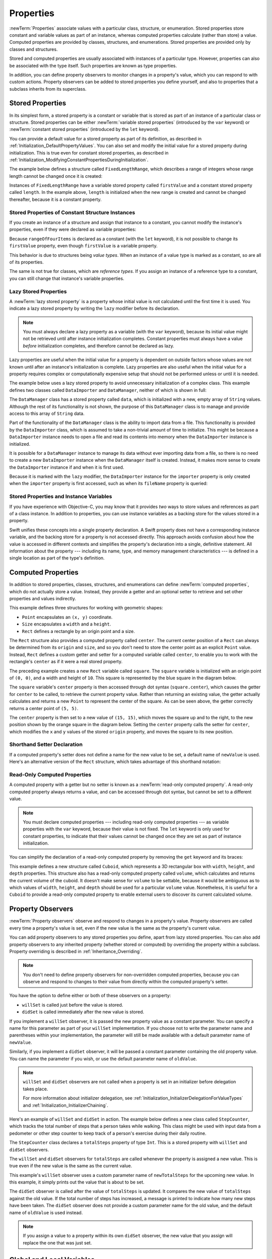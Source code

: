 Properties
==========

:newTerm:`Properties` associate values with a particular class, structure, or enumeration.
Stored properties store constant and variable values as part of an instance,
whereas computed properties calculate (rather than store) a value.
Computed properties are provided by classes, structures, and enumerations.
Stored properties are provided only by classes and structures.

.. assertion:: enumerationsCantProvideStoredProperties

   -> enum E { case A, B; var x = 0 }
   !! <REPL Input>:1:25: error: enums may not contain stored properties
   !! enum E { case A, B; var x = 0 }
   !! ^

Stored and computed properties are usually associated with instances of a particular type.
However, properties can also be associated with the type itself.
Such properties are known as type properties.

In addition, you can define property observers to monitor changes in a property's value,
which you can respond to with custom actions.
Property observers can be added to stored properties you define yourself,
and also to properties that a subclass inherits from its superclass.

.. assertion:: propertyObserverIntroClaims

   -> class C {
         var x: Int = 0 {
            willSet { println("C willSet x to \(newValue)") }
            didSet { println("C didSet x from \(oldValue)") }
         }
      }
   -> class D: C {
         override var x: Int {
            willSet { println("D willSet x to \(newValue)") }
            didSet { println("D didSet x from \(oldValue)") }
         }
      }
   -> var c = C(); c.x = 42
   << // c : C = REPL.C
   <- C willSet x to 42
   <- C didSet x from 0
   -> var d = D(); d.x = 42
   << // d : D = REPL.D
   <- D willSet x to 42
   <- C willSet x to 42
   <- C didSet x from 0
   <- D didSet x from 0

.. _Properties_StoredProperties:

Stored Properties
-----------------

In its simplest form, a stored property is a constant or variable
that is stored as part of an instance of a particular class or structure.
Stored properties can be either
:newTerm:`variable stored properties` (introduced by the ``var`` keyword)
or :newTerm:`constant stored properties` (introduced by the ``let`` keyword).

You can provide a default value for a stored property as part of its definition,
as described in :ref:`Initialization_DefaultPropertyValues`.
You can also set and modify the initial value for a stored property during initialization.
This is true even for constant stored properties,
as described in :ref:`Initialization_ModifyingConstantPropertiesDuringInitialization`.

The example below defines a structure called ``FixedLengthRange``,
which describes a range of integers
whose range length cannot be changed once it is created:

.. testcode:: storedProperties

   -> struct FixedLengthRange {
         var firstValue: Int
         let length: Int
      }
   -> var rangeOfThreeItems = FixedLengthRange(firstValue: 0, length: 3)
   << // rangeOfThreeItems : FixedLengthRange = REPL.FixedLengthRange
   // the range represents integer values 0, 1, and 2
   -> rangeOfThreeItems.firstValue = 6
   // the range now represents integer values 6, 7, and 8

Instances of ``FixedLengthRange`` have
a variable stored property called ``firstValue``
and a constant stored property called ``length``.
In the example above, ``length`` is initialized when the new range is created
and cannot be changed thereafter, because it is a constant property.

.. _Properties_StoredPropertiesOfConstantStructureInstances:

Stored Properties of Constant Structure Instances
~~~~~~~~~~~~~~~~~~~~~~~~~~~~~~~~~~~~~~~~~~~~~~~~~

If you create an instance of a structure
and assign that instance to a constant,
you cannot modify the instance's properties,
even if they were declared as variable properties:

.. testcode:: storedProperties

   -> let rangeOfFourItems = FixedLengthRange(firstValue: 0, length: 4)
   << // rangeOfFourItems : FixedLengthRange = REPL.FixedLengthRange
   // this range represents integer values 0, 1, 2, and 3
   -> rangeOfFourItems.firstValue = 6
   !! <REPL Input>:1:29: error: cannot assign to 'firstValue' in 'rangeOfFourItems'
   !! rangeOfFourItems.firstValue = 6
   !! ~~~~~~~~~~~~~~~~~~~~~~~~~~~ ^
   // this will report an error, even though firstValue is a variable property

Because ``rangeOfFourItems`` is declared as a constant (with the ``let`` keyword),
it is not possible to change its ``firstValue`` property,
even though ``firstValue`` is a variable property.

This behavior is due to structures being *value types*.
When an instance of a value type is marked as a constant,
so are all of its properties.

The same is not true for classes, which are *reference types*.
If you assign an instance of a reference type to a constant,
you can still change that instance's variable properties.

.. TODO: this explanation could still do to be improved.

.. QUESTION: the same is actually true for computed properties of structures too
   (which surprised me, as they don't have storage).
   Does this mean I should mention it again later on?
   For now, I've deliberately said "properties" rather than "stored properties"
   in the first paragraph of this section, to set expectations.
   (I've also asked whether this is intentional, in rdar://16338553.)

.. TODO: see the explanation in rdar://16338553, and write about it here.

.. _Properties_LazyStoredProperties:

Lazy Stored Properties
~~~~~~~~~~~~~~~~~~~~~~

.. QUESTION: is this section too complex for this point in the book?
   Should it go in the Default Property Values section of Initialization instead?

A :newTerm:`lazy stored property` is a property whose initial value is not calculated
until the first time it is used.
You indicate a lazy stored property by writing
the ``lazy`` modifier before its declaration.

.. note::

   You must always declare a lazy property as a variable (with the ``var`` keyword),
   because its initial value might not be retrieved until
   after instance initialization completes.
   Constant properties must always have a value *before* initialization completes,
   and therefore cannot be declared as lazy.

.. assertion:: lazyPropertiesMustAlwaysBeVariables

   -> class C { lazy let x = 0 }
   !! <REPL Input>:1:11: error: 'lazy' cannot be used on a let
   !! class C { lazy let x = 0 }
   !! ^~~~
   !!-

Lazy properties are useful when the initial value for a property
is dependent on outside factors whose values are not known
until after an instance's initialization is complete.
Lazy properties are also useful when the initial value for a property requires
complex or computationally expensive setup that should not be performed
unless or until it is needed.

.. TODO: add a note that if you assign a value to a lazy property before first access,
   the initial value you give in your code will be ignored.

The example below uses a lazy stored property to avoid
unnecessary initialization of a complex class.
This example defines two classes called ``DataImporter`` and ``DataManager``,
neither of which is shown in full:

.. testcode:: lazyProperties

   -> class DataImporter {
         /*
         DataImporter is a class to import data from an external file.
         The class is assumed to take a non-trivial amount of time to initialize.
         */
         var fileName = "data.txt"
         // the DataImporter class would provide data importing functionality here
   >>    init() {
   >>       println("the DataImporter instance for the importer property has now been created")
   >>    }
      }
   ---
   -> class DataManager {
         lazy var importer = DataImporter()
         var data = [String]()
         // the DataManager class would provide data management functionality here
      }
   ---
   -> let manager = DataManager()
   << // manager : DataManager = REPL.DataManager
   -> manager.data.append("Some data")
   -> manager.data.append("Some more data")
   // the DataImporter instance for the importer property has not yet been created

The ``DataManager`` class has a stored property called ``data``,
which is initialized with a new, empty array of ``String`` values.
Although the rest of its functionality is not shown,
the purpose of this ``DataManager`` class is to manage and provide access to
this array of ``String`` data.

Part of the functionality of the ``DataManager`` class
is the ability to import data from a file.
This functionality is provided by the ``DataImporter`` class,
which is assumed to take a non-trivial amount of time to initialize.
This might be because a ``DataImporter`` instance needs to open a file
and read its contents into memory when the ``DataImporter`` instance is initialized.

It is possible for a ``DataManager`` instance to manage its data
without ever importing data from a file,
so there is no need to create a new ``DataImporter`` instance
when the ``DataManager`` itself is created.
Instead, it makes more sense to create the ``DataImporter`` instance
if and when it is first used.

Because it is marked with the ``lazy`` modifier,
the ``DataImporter`` instance for the ``importer`` property
is only created when the ``importer`` property is first accessed,
such as when its ``fileName`` property is queried:

.. testcode:: lazyProperties

   -> println(manager.importer.fileName)
   </ the DataImporter instance for the importer property has now been created
   <- data.txt

.. FIXME: Add a note to describe whether or not lazy is thread-safe.
   This is as per <rdar://problem/17084977>
   ER: We should document whether lazy initialization is thread safe

.. _Properties_StoredPropertiesAndInstanceVariables:

Stored Properties and Instance Variables
~~~~~~~~~~~~~~~~~~~~~~~~~~~~~~~~~~~~~~~~

If you have experience with Objective-C,
you may know that it provides *two* ways
to store values and references as part of a class instance.
In addition to properties,
you can use instance variables as a backing store for the values stored in a property.

Swift unifies these concepts into a single property declaration.
A Swift property does not have a corresponding instance variable,
and the backing store for a property is not accessed directly.
This approach avoids confusion about how the value is accessed in different contexts
and simplifies the property's declaration into a single, definitive statement.
All information about the property ---
including its name, type, and memory management characteristics ---
is defined in a single location as part of the type's definition.

.. TODO: what happens if one property of a constant structure is an object reference?

.. _Properties_ComputedProperties:

Computed Properties
-------------------

In addition to stored properties,
classes, structures, and enumerations can define :newTerm:`computed properties`,
which do not actually store a value.
Instead, they provide a getter and an optional setter
to retrieve and set other properties and values indirectly.

.. testcode:: computedProperties

   -> struct Point {
         var x = 0.0, y = 0.0
      }
   -> struct Size {
         var width = 0.0, height = 0.0
      }
   -> struct Rect {
         var origin = Point()
         var size = Size()
         var center: Point {
            get {
               let centerX = origin.x + (size.width / 2)
               let centerY = origin.y + (size.height / 2)
               return Point(x: centerX, y: centerY)
            }
            set(newCenter) {
               origin.x = newCenter.x - (size.width / 2)
               origin.y = newCenter.y - (size.height / 2)
            }
         }
      }
   -> var square = Rect(origin: Point(x: 0.0, y: 0.0),
         size: Size(width: 10.0, height: 10.0))
   << // square : Rect = REPL.Rect
   -> let initialSquareCenter = square.center
   << // initialSquareCenter : Point = REPL.Point
   -> square.center = Point(x: 15.0, y: 15.0)
   -> println("square.origin is now at (\(square.origin.x), \(square.origin.y))")
   <- square.origin is now at (10.0, 10.0)

This example defines three structures for working with geometric shapes:

* ``Point`` encapsulates an ``(x, y)`` coordinate.
* ``Size`` encapsulates a ``width`` and a ``height``.
* ``Rect`` defines a rectangle by an origin point and a size.

The ``Rect`` structure also provides a computed property called ``center``.
The current center position of a ``Rect`` can always be determined from its ``origin`` and ``size``,
and so you don't need to store the center point as an explicit ``Point`` value.
Instead, ``Rect`` defines a custom getter and setter for a computed variable called ``center``,
to enable you to work with the rectangle's ``center`` as if it were a real stored property.

The preceding example creates a new ``Rect`` variable called ``square``.
The ``square`` variable is initialized with an origin point of ``(0, 0)``,
and a width and height of ``10``.
This square is represented by the blue square in the diagram below.

The ``square`` variable's ``center`` property is then accessed through dot syntax (``square.center``),
which causes the getter for ``center`` to be called,
to retrieve the current property value.
Rather than returning an existing value,
the getter actually calculates and returns a new ``Point`` to represent the center of the square.
As can be seen above, the getter correctly returns a center point of ``(5, 5)``.

The ``center`` property is then set to a new value of ``(15, 15)``,
which moves the square up and to the right,
to the new position shown by the orange square in the diagram below.
Setting the ``center`` property calls the setter for ``center``,
which modifies the ``x`` and ``y`` values of the stored ``origin`` property,
and moves the square to its new position.

.. image:: ../images/computedProperties_2x.png
   :align: center

.. _Properties_ShorthandSetterDeclaration:

Shorthand Setter Declaration
~~~~~~~~~~~~~~~~~~~~~~~~~~~~

If a computed property's setter does not define a name for the new value to be set,
a default name of ``newValue`` is used.
Here's an alternative version of the ``Rect`` structure,
which takes advantage of this shorthand notation:

.. testcode:: computedProperties

   -> struct AlternativeRect {
         var origin = Point()
         var size = Size()
         var center: Point {
            get {
               let centerX = origin.x + (size.width / 2)
               let centerY = origin.y + (size.height / 2)
               return Point(x: centerX, y: centerY)
            }
            set {
               origin.x = newValue.x - (size.width / 2)
               origin.y = newValue.y - (size.height / 2)
            }
         }
      }

.. _Properties_ReadOnlyComputedProperties:

Read-Only Computed Properties
~~~~~~~~~~~~~~~~~~~~~~~~~~~~~

A computed property with a getter but no setter is known as a :newTerm:`read-only computed property`.
A read-only computed property always returns a value,
and can be accessed through dot syntax, but cannot be set to a different value.

.. note::

   You must declare computed properties --- including read-only computed properties ---
   as variable properties with the ``var`` keyword, because their value is not fixed.
   The ``let`` keyword is only used for constant properties,
   to indicate that their values cannot be changed once they are set
   as part of instance initialization.

.. assertion:: readOnlyComputedPropertiesMustBeVariables
   :compile: true

   -> class C {
         let x: Int { return 42 }
         let y: Int { get { return 42 } set {} }
      }
   !! /tmp/swifttest.swift:2:15: error: 'let' declarations cannot be computed properties
   !! let x: Int { return 42 }
   !! ^
   !! /tmp/swifttest.swift:3:15: error: 'let' declarations cannot be computed properties
   !! let y: Int { get { return 42 } set {} }
   !! ^

You can simplify the declaration of a read-only computed property
by removing the ``get`` keyword and its braces:

.. testcode:: computedProperties

   -> struct Cuboid {
         var width = 0.0, height = 0.0, depth = 0.0
         var volume: Double {
            return width * height * depth
         }
      }
   -> let fourByFiveByTwo = Cuboid(width: 4.0, height: 5.0, depth: 2.0)
   << // fourByFiveByTwo : Cuboid = REPL.Cuboid
   -> println("the volume of fourByFiveByTwo is \(fourByFiveByTwo.volume)")
   <- the volume of fourByFiveByTwo is 40.0

This example defines a new structure called ``Cuboid``,
which represents a 3D rectangular box with ``width``, ``height``, and ``depth`` properties.
This structure also has a read-only computed property called ``volume``,
which calculates and returns the current volume of the cuboid.
It doesn't make sense for ``volume`` to be settable,
because it would be ambiguous as to which values of ``width``, ``height``, and ``depth``
should be used for a particular ``volume`` value.
Nonetheless, it is useful for a ``Cuboid`` to provide a read-only computed property
to enable external users to discover its current calculated volume.

.. NOTE: getters and setters are also allowed for constants and variables
   that are not associated with a particular class or struct.
   Where should this be mentioned?

.. TODO: Anything else from https://[Internal Staging Server]/docs/StoredAndComputedVariables.html

.. TODO: Add an example of a computed property for an enumeration
   (now that the Enumerations chapter no longer has an example of this itself).

.. _Properties_PropertyObservers:

Property Observers
------------------

:newTerm:`Property observers` observe and respond to changes in a property's value.
Property observers are called every time a property's value is set,
even if the new value is the same as the property's current value.

.. assertion:: observersAreCalledEvenIfNewValueIsTheSameAsOldValue

   -> class C { var x: Int = 0 { willSet { println("willSet") } didSet { println("didSet") } } }
   -> let c = C()
   << // c : C = REPL.C
   -> c.x = 24
   <- willSet
   <- didSet
   -> c.x = 24
   <- willSet
   <- didSet

You can add property observers to any stored properties you define,
apart from lazy stored properties.
You can also add property observers to any inherited property (whether stored or computed)
by overriding the property within a subclass.
Property overriding is described in :ref:`Inheritance_Overriding`.

.. assertion:: lazyPropertiesCannotHaveObservers

   -> class C {
         lazy var x: Int = 0 {
            willSet { println("C willSet x to \(newValue)") }
            didSet { println("C didSet x from \(oldValue)") }
         }
      }
   !! <REPL Input>:2:6: error: lazy properties may not have observers
   !! lazy var x: Int = 0 {
   !! ^~~~
   !!-

.. assertion:: storedAndComputedInheritedPropertiesCanBeObserved
   :compile: true

   -> class C {
         var x = 0
         var y: Int { get { return 42 } set {} }
      }
   -> class D: C {
         override var x: Int {
            willSet { println("D willSet x to \(newValue)") }
            didSet { println("D didSet x from \(oldValue)") }
         }
         override var y: Int {
            willSet { println("D willSet y to \(newValue)") }
            didSet { println("D didSet y from \(oldValue)") }
         }
      }
   -> var d = D()
   -> d.x = 42
   <- D willSet x to 42
   <- D didSet x from 0
   -> d.y = 42
   <- D willSet y to 42
   <- D didSet y from 42

.. note::

   You don't need to define property observers for non-overridden computed properties,
   because you can observe and respond to changes to their value
   from directly within the computed property's setter.

You have the option to define either or both of these observers on a property:

* ``willSet`` is called just before the value is stored.
* ``didSet`` is called immediately after the new value is stored.

If you implement a ``willSet`` observer,
it is passed the new property value as a constant parameter.
You can specify a name for this parameter as part of your ``willSet`` implementation.
If you choose not to write the parameter name and parentheses within your implementation,
the parameter will still be made available with a default parameter name of ``newValue``.

Similarly, if you implement a ``didSet`` observer,
it will be passed a constant parameter containing the old property value.
You can name the parameter if you wish,
or use the default parameter name of ``oldValue``.

.. note::

   ``willSet`` and ``didSet`` observers are not called when
   a property is set in an initializer before delegation takes place.

   For more information about initializer delegation,
   see :ref:`Initialization_InitializerDelegationForValueTypes`
   and :ref:`Initialization_InitializerChaining`.

.. assertion:: observersAreNotCalledDuringInitialization

   -> class C {
         var x: Int { willSet { println("willSet") } didSet { println("didSet") } }
         init(x: Int) { self.x = x }
      }
   -> let c = C(x: 42)
   << // c : C = REPL.C
   -> c.x = 24
   <- willSet
   <- didSet

Here's an example of ``willSet`` and ``didSet`` in action.
The example below defines a new class called ``StepCounter``,
which tracks the total number of steps that a person takes while walking.
This class might be used with input data from a pedometer or other step counter
to keep track of a person's exercise during their daily routine.

.. testcode:: storedProperties

   -> class StepCounter {
         var totalSteps: Int = 0 {
            willSet(newTotalSteps) {
               println("About to set totalSteps to \(newTotalSteps)")
            }
            didSet {
               if totalSteps > oldValue  {
                  println("Added \(totalSteps - oldValue) steps")
               }
            }
         }
      }
   -> let stepCounter = StepCounter()
   << // stepCounter : StepCounter = REPL.StepCounter
   -> stepCounter.totalSteps = 200
   </ About to set totalSteps to 200
   </ Added 200 steps
   -> stepCounter.totalSteps = 360
   </ About to set totalSteps to 360
   </ Added 160 steps
   -> stepCounter.totalSteps = 896
   </ About to set totalSteps to 896
   </ Added 536 steps

The ``StepCounter`` class declares a ``totalSteps`` property of type ``Int``.
This is a stored property with ``willSet`` and ``didSet`` observers.

The ``willSet`` and ``didSet`` observers for ``totalSteps`` are called
whenever the property is assigned a new value.
This is true even if the new value is the same as the current value.

This example's ``willSet`` observer uses
a custom parameter name of ``newTotalSteps`` for the upcoming new value.
In this example, it simply prints out the value that is about to be set.

The ``didSet`` observer is called after the value of ``totalSteps`` is updated.
It compares the new value of ``totalSteps`` against the old value.
If the total number of steps has increased,
a message is printed to indicate how many new steps have been taken.
The ``didSet`` observer does not provide a custom parameter name for the old value,
and the default name of ``oldValue`` is used instead.

.. note::

   If you assign a value to a property within its own ``didSet`` observer,
   the new value that you assign will replace the one that was just set.

.. assertion:: assigningANewValueInADidSetReplacesTheNewValue

   -> class C { var x: Int = 0 { didSet { x = -273 } } }
   -> let c = C()
   << // c : C = REPL.C
   -> c.x = 24
   -> println(c.x)
   <- -273

.. TODO: If you add a property observer to a stored property of structure type,
   that property observer is fired whenever any of the sub-properties
   of that structure instance are set. This is cool, but non-obvious.
   Provide an example of it here.

.. _Properties_GlobalAndLocalVariables:

Global and Local Variables
--------------------------

The capabilities described above for computing and observing properties
are also available to :newTerm:`global variables` and :newTerm:`local variables`.
Global variables are variables that are defined outside of any
function, method, closure, or type context.
Local variables are variables that are defined within
a function, method, or closure context.

The global and local variables you have encountered in previous chapters
have all been :newTerm:`stored variables`.
Stored variables, like stored properties,
provide storage for a value of a certain type and allow that value to be set and retrieved.

However, you can also define :newTerm:`computed variables`
and define observers for stored variables,
in either a global or local scope.
Computed variables calculate rather than store a value,
and are written in the same way as computed properties.

.. assertion:: computedVariables
   :compile: true

   -> var a: Int { get { return 42 } set { println("set a to \(newValue)") } }
   -> a = 37
   <- set a to 37
   -> println(a)
   <- 42

.. assertion:: observersForStoredVariables
   :compile: true

   -> var a: Int = 0 { willSet { println("willSet") } didSet { println("didSet") } }
   -> a = 42
   <- willSet
   <- didSet

.. note::

   Global constants and variables are always computed lazily,
   in a similar manner to :ref:`Properties_LazyStoredProperties`.
   Unlike lazy stored properties,
   global constants and variables do not need to be marked with the ``lazy`` modifier.

   Local constants and variables are never computed lazily.

.. TODO: clarify what we mean by "global variables" here.
   According to [Contributor 6004], anything defined in a playground, REPL, or in main.swift
   is a local variable in top-level code, not a global variable.

.. TODO: this also makes it impossible (at present) to test the "always lazy" assertion.

.. _Properties_TypeProperties:

Type Properties
---------------

Instance properties are properties that belong to an instance of a particular type.
Every time you create a new instance of that type,
it has its own set of property values, separate from any other instance.

You can also define properties that belong to the type itself,
not to any one instance of that type.
There will only ever be one copy of these properties,
no matter how many instances of that type you create.
These kinds of properties are called :newTerm:`type properties`.

Type properties are useful for defining values that are universal to
*all* instances of a particular type,
such as a constant property that all instances can use
(like a static constant in C),
or a variable property that stores a value that is global to all instances of that type
(like a static variable in C).

For value types (that is, structures and enumerations),
you can define stored and computed type properties.
For classes, you can define computed type properties only.

Stored type properties for value types can be variables or constants.
Computed type properties are always declared as variable properties,
in the same way as computed instance properties.

.. note::

   Unlike stored instance properties,
   you must always give stored type properties a default value.
   This is because the type itself does not have an initializer
   that can assign a value to a stored type property at initialization time.

.. TODO: I've found a note saying that
   "Global variables and static properties are now lazily initialized on first use.
   Where you would use dispatch_once to lazily initialize a singleton object
   in Objective-C, you can simply declare a global variable with an initializer in Swift.
   Like dispatch_once, this lazy initialization is thread safe."
   If this is true, I haven't yet mentioned it for static properties.

.. _Properties_TypePropertySyntax:

Type Property Syntax
~~~~~~~~~~~~~~~~~~~~

In C and Objective-C, you define static constants and variables associated with a type
as *global* static variables.
In Swift, however, type properties are written as part of the type's definition,
within the type's outer curly braces,
and each type property is explicitly scoped to the type it supports.

You define type properties with the ``static`` keyword.
Classes may also use the ``class`` keyword
with computed type properties
to allow subclasses to override the superclass’s implementation of that property.
The example below shows the syntax for stored and computed type properties:

.. testcode:: typePropertySyntax

   -> struct SomeStructure {
         static var storedTypeProperty = "Some value."
         static var computedTypeProperty: Int {
            // return an Int value here
   >>       return 42
         }
      }
   -> enum SomeEnumeration {
         static var storedTypeProperty = "Some value."
         static var computedTypeProperty: Int {
            // return an Int value here
   >>       return 42
         }
      }
   -> class SomeClass {
         static var storedTypeProperty = "Some value."
         static var computedTypeProperty: Int {
            // return an Int value here
   >>       return 42
         }
         class var overrideableComputedTypeProperty: Int {
            // return an Int value here
   >>       return 42
         }
      }

.. assertion:: classComputedTypePropertiesAreOverrideable

   -> class A { class var cp: String { return "A" } }
   -> class B: A { override class var cp: String { return "B" } }
   -> A.cp
   << // $R0: String = "A"
   -> B.cp
   << // $R1: String = "B"

.. assertion:: staticComputedTypePropertiesAreFinal

   -> class A { static var cp: String { return "A" } }
   -> class B: A { override static var cp: String { return "B" } }
   !! <REPL Input>:2:34: error: class var overrides a 'final' class var
   !! class B: A { override static var cp: String { return "B" } }
   !!                                  ^
   !! <REPL Input>:1:22: note: overridden declaration is here
   !! class A { static var cp: String { return "A" } }
   !!                      ^

.. note::

   The computed type property examples above are for read-only computed type properties,
   but you can also define read-write computed type properties
   with the same syntax as for computed instance properties.

.. _Properties_QueryingAndSettingTypeProperties:

Querying and Setting Type Properties
~~~~~~~~~~~~~~~~~~~~~~~~~~~~~~~~~~~~

Type properties are queried and set with dot syntax, just like instance properties.
However, type properties are queried and set on the *type*, not on an instance of that type.
For example:

.. testcode:: typePropertySyntax

   -> println(SomeClass.computedTypeProperty)
   <- 42
   ---
   -> println(SomeStructure.storedTypeProperty)
   <- Some value.
   -> SomeStructure.storedTypeProperty = "Another value."
   -> println(SomeStructure.storedTypeProperty)
   <- Another value.

The examples that follow use two stored type properties as part of a structure
that models an audio level meter for a number of audio channels.
Each channel has an integer audio level between ``0`` and ``10`` inclusive.

The figure below illustrates how two of these audio channels can be combined
to model a stereo audio level meter.
When a channel's audio level is ``0``, none of the lights for that channel are lit.
When the audio level is ``10``, all of the lights for that channel are lit.
In this figure, the left channel has a current level of ``9``,
and the right channel has a current level of ``7``:

.. image:: ../images/staticPropertiesVUMeter_2x.png
   :align: center

The audio channels described above are represented by
instances of the ``AudioChannel`` structure:

.. testcode:: staticProperties
   :compile: true

   -> struct AudioChannel {
         static let thresholdLevel = 10
         static var maxInputLevelForAllChannels = 0
         var currentLevel: Int = 0 {
            didSet {
               if currentLevel > AudioChannel.thresholdLevel {
                  // cap the new audio level to the threshold level
                  currentLevel = AudioChannel.thresholdLevel
               }
               if currentLevel > AudioChannel.maxInputLevelForAllChannels {
                  // store this as the new overall maximum input level
                  AudioChannel.maxInputLevelForAllChannels = currentLevel
               }
            }
         }
      }

The ``AudioChannel`` structure defines two stored type properties to support its functionality.
The first, ``thresholdLevel``, defines the maximum threshold value an audio level can take.
This is a constant value of ``10`` for all ``AudioChannel`` instances.
If an audio signal comes in with a higher value than ``10``,
it will be capped to this threshold value (as described below).

The second type property is
a variable stored property called ``maxInputLevelForAllChannels``.
This keeps track of the maximum input value that has been received
by *any* ``AudioChannel`` instance.
It starts with an initial value of ``0``.

The ``AudioChannel`` structure also defines
a stored instance property called ``currentLevel``,
which represents the channel's current audio level on a scale of ``0`` to ``10``.

The ``currentLevel`` property has a ``didSet`` property observer
to check the value of ``currentLevel`` whenever it is set.
This observer performs two checks:

* If the new value of ``currentLevel`` is greater than the allowed ``thresholdLevel``,
  the property observer caps ``currentLevel`` to ``thresholdLevel``.

* If the new value of ``currentLevel`` (after any capping) is higher than
  any value previously received by *any* ``AudioChannel`` instance,
  the property observer stores the new ``currentLevel`` value in
  the ``maxInputLevelForAllChannels`` type property.

.. note::

   In the first of these two checks,
   the ``didSet`` observer sets ``currentLevel`` to a different value.
   This does not, however, cause the observer to be called again.

You can use the ``AudioChannel`` structure to create
two new audio channels called ``leftChannel`` and ``rightChannel``,
to represent the audio levels of a stereo sound system:

.. testcode:: staticProperties
   :compile: true

   -> var leftChannel = AudioChannel()
   -> var rightChannel = AudioChannel()

If you set the ``currentLevel`` of the *left* channel to ``7``,
you can see that the ``maxInputLevelForAllChannels`` type property
is updated to equal ``7``:

.. testcode:: staticProperties
   :compile: true

   -> leftChannel.currentLevel = 7
   -> println(leftChannel.currentLevel)
   <- 7
   -> println(AudioChannel.maxInputLevelForAllChannels)
   <- 7

If you try to set the ``currentLevel`` of the *right* channel to ``11``,
you can see that the right channel's ``currentLevel`` property
is capped to the maximum value of ``10``,
and the ``maxInputLevelForAllChannels`` type property is updated to equal ``10``:

.. testcode:: staticProperties
   :compile: true

   -> rightChannel.currentLevel = 11
   -> println(rightChannel.currentLevel)
   <- 10
   -> println(AudioChannel.maxInputLevelForAllChannels)
   <- 10
